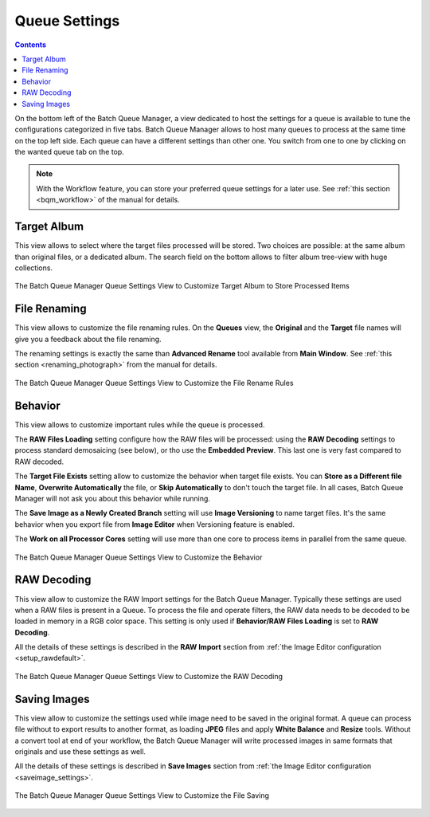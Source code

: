 .. meta::
   :description: digiKam Batch Queue Manager Queue Settings
   :keywords: digiKam, documentation, user manual, photo management, open source, free, learn, easy, batch, queue, manager, settings

.. metadata-placeholder

   :authors: - digiKam Team

   :license: see Credits and License page for details (https://docs.digikam.org/en/credits_license.html)

.. _queue_settings:

Queue Settings
==============

.. contents::

On the bottom left of the Batch Queue Manager, a view dedicated to host the settings for a queue is available to tune the configurations categorized in five tabs. Batch Queue Manager allows to host many queues to process at the same time on the top left side. Each queue can have a different settings than other one. You switch from one to one by clicking on the wanted queue tab on the top.

.. note::

    With the Workflow feature, you can store your preferred queue settings for a later use. See :ref:`this section <bqm_workflow>` of the manual for details.

Target Album
------------

This view allows to select where the target files processed will be stored. Two choices are possible: at the same album than original files, or a dedicated album. The search field on the bottom allows to filter album tree-view with huge collections.

.. figure:: images/bqm_queue_settings_target.webp
    :alt:
    :align: center

    The Batch Queue Manager Queue Settings View to Customize Target Album to Store Processed Items

File Renaming
-------------

This view allows to customize the file renaming rules. On the **Queues** view, the **Original** and the **Target** file names will give you a feedback about the file renaming.

The renaming settings is exactly the same than **Advanced Rename** tool available from **Main Window**. See :ref:`this section <renaming_photograph>` from the manual for details.

.. figure:: images/bqm_queue_settings_rename.webp
    :alt:
    :align: center

    The Batch Queue Manager Queue Settings View to Customize the File Rename Rules

Behavior
--------

This view allows to customize important rules while the queue is processed.

The **RAW Files Loading** setting configure how the RAW files will be processed: using the **RAW Decoding** settings to process standard demosaicing (see below), or tho use the **Embedded Preview**. This last one is very fast compared to RAW decoded.

The **Target File Exists** setting allow to customize the behavior when target file exists. You can **Store as a Different file Name**, **Overwrite Automatically** the file, or **Skip Automatically** to don't touch the target file. In all cases, Batch Queue Manager will not ask you about this behavior while running.

The **Save Image as a Newly Created Branch** setting will use **Image Versioning** to name target files. It's the same behavior when you export file from **Image Editor** when Versioning feature is enabled.

The **Work on all Processor Cores** setting will use more than one core to process items in parallel from the same queue.

.. figure:: images/bqm_queue_settings_behavior.webp
    :alt:
    :align: center

    The Batch Queue Manager Queue Settings View to Customize the Behavior

RAW Decoding
------------

This view allow to customize the RAW Import settings for the Batch Queue Manager. Typically these settings are used when a RAW files is present in a Queue. To process the file and operate filters, the RAW data needs to be decoded to be loaded in memory in a RGB color space. This setting is only used if **Behavior/RAW Files Loading** is set to **RAW Decoding**.

All the details of these settings is described in the **RAW Import** section from :ref:`the Image Editor configuration <setup_rawdefault>`.

.. figure:: images/bqm_queue_settings_raw.webp
    :alt:
    :align: center

    The Batch Queue Manager Queue Settings View to Customize the RAW Decoding

Saving Images
-------------

This view allow to customize the settings used while image need to be saved in the original format. A queue can process file without to export results to another format, as loading **JPEG** files and apply **White Balance** and **Resize** tools. Without a convert tool at end of your workflow, the Batch Queue Manager will write processed images in same formats that originals and use these settings as well.

All the details of these settings is described in **Save Images** section from :ref:`the Image Editor configuration <saveimage_settings>`. 

.. figure:: images/bqm_queue_settings_save.webp
    :alt:
    :align: center

    The Batch Queue Manager Queue Settings View to Customize the File Saving

